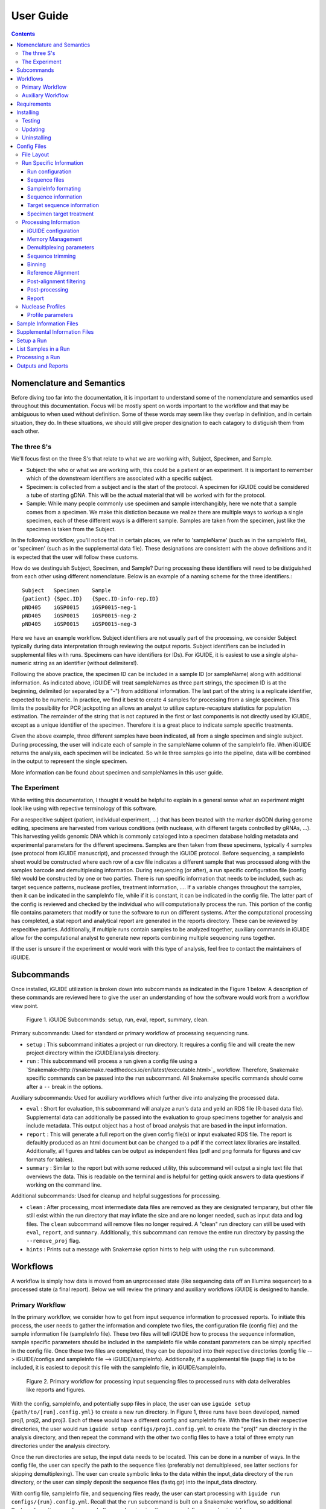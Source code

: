 .. _usage:

User Guide
==========

.. contents::
   :depth: 3


Nomenclature and Semantics
**************************

Before diving too far into the documentation, it is important to understand some
of the nomenclature and semantics used throughout this documentation. Focus will
be mostly spent on words important to the workflow and that may be ambiguous to
when used without definition. Some of these words may seem like they overlap in
definition, and in certain situation, they do. In these situations, we should 
still give proper designation to each catagory to distiguish them from each 
other.


The three S's
-------------

We'll focus first on the three S's that relate to what we are working with, 
Subject, Specimen, and Sample. 

* Subject: the who or what we are working with, this could be a patient or an
  experiment. It is important to remember which of the downstream identifiers 
  are associated with a specific subject.
* Specimen: is collected from a subject and is the start of the protocol. A 
  specimen for iGUIDE could be considered a tube of starting gDNA. This will be
  the actual material that will be worked with for the protocol.
* Sample: While many people commonly use specimen and sample interchangibly,
  here we note that a sample comes from a specimen. We make this distiction 
  because we realize there are multiple ways to workup a single specimen, each 
  of these different ways is a different sample. Samples are taken from the 
  specimen, just like the specimen is taken from the Subject.
  
In the following workflow, you'll notice that in certain places, we refer to 
'sampleName' (such as in the sampleInfo file), or 'specimen' (such as in the 
supplemental data file). These designations are consistent with the above 
definitions and it is expected that the user will follow these customs.

How do we destinguish Subject, Specimen, and Sample? During processing these 
identifiers will need to be distiguished from each other using different 
nomenclature. Below is an example of a naming scheme for the three
identifiers.::
  
  Subject   Specimen    Sample
  {patient} {Spec.ID}   {Spec.ID-info-rep.ID}
  pND405    iGSP0015    iGSP0015-neg-1
  pND405    iGSP0015    iGSP0015-neg-2
  pND405    iGSP0015    iGSP0015-neg-3

Here we have an example workflow. Subject identifiers are not usually part of
the processing, we consider Subject typically during data interpretation through
reviewing the output reports. Subject identifiers can be included in 
supplemental files with runs. Specimens can have identifiers (or IDs). For 
iGUIDE, it is easiest to use a single alpha-numeric string as an identifier 
(without delimiters!). 

Following the above practice, the specimen ID can be included in a sample ID 
(or sampleName) along with additional information. As indicated above, iGUIDE
will treat sampleNames as three part strings, the specimen ID is at the
beginning, delimited (or separated by a "-") from additional information.
The last part of the string is a replicate identifier, expected to be numeric.
In practice, we find it best to create 4 samples for processing from a single
specimen. This limits the possibility for PCR jackpotting an allows an analyst 
to utilize capture-recapture statistics for population estimation. The remainder
of the string that is not captured in the first or last components is not
directly used by iGUIDE, except as a unique identifier of the specimen. 
Therefore it is a great place to indicate sample specific treatments.

Given the above example, three different samples have been indicated, all from
a single specimen and single subject. During processing, the user will indicate
each of sample in the sampleName column of the sampleInfo file. When iGUIDE 
returns the analysis, each specimen will be indicated. So while three samples go
into the pipeline, data will be combined in the output to represent the single 
specimen.

More information can be found about specimen and sampleNames in this user guide.


The Experiment
--------------

While writing this documentation, I thought it would be helpful to explain in a
general sense what an experiment might look like using with repective 
terminology of this software.

For a respecitive subject (patient, individual experiment, ...) that has been 
treated with the marker dsODN during genome editing, specimens are harvested
from various conditions (with nuclease, with different targets controlled by 
gRNAs, ...). This harvesting yeilds genomic DNA which is commonly cataloged
into a specimen database holding metadata and experimental parameters for the 
different specimens. Samples are then taken from these specimens, typically 4 
samples (see protocol from iGUIDE manuscript), and processed through the iGUIDE
protocol. Before sequencing, a sampleInfo sheet would be constructed where each
row of a csv file indicates a different sample that was processed along with the
samples barcode and demultiplexing information. During sequencing (or after), a
run specific configuration file (config file) would be constructed by one or two
parties. There is run specific information that needs to be included, such as: 
target sequence patterns, nuclease profiles, treatment information, .... If a 
variable changes throughout the samples, then it can be indicated in the 
sampleInfo file, while if it is constant, it can be indicated in the config 
file. The latter part of the config is reviewed and checked by the individual 
who will computationally process the run. This portion of the config file 
contains parameters that modify or tune the software to run on different
systems. After the computational processing has completed, a stat report and 
analytical report are generated in the reports directory. These can be reviewed
by respecitive parties. Additionally, if multiple runs contain samples to be 
analyzed together, auxiliary commands in iGUIDE allow for the computational 
analyst to generate new reports combining multiple sequencing runs together.

If the user is unsure if the experiment or would work with this type of 
analysis, feel free to contact the maintainers of iGUIDE. 


Subcommands
***********

Once installed, iGUIDE utilization is broken down into subcommands as indicated
in the Figure 1 below. A description of these commands are reviewed here to give
the user an understanding of how the software would work from a workflow view
point.

.. figure:: figures/iguide_subcmd_fig.pdf
   :figwidth: 50%
   :alt: iGUIDE Subcommands: setup, run, eval, report, summary, clean.
   :align: center

  Figure 1. iGUIDE Subcommands: setup, run, eval, report, summary, clean.

Primary subcommands: Used for standard or primary workflow of processing 
sequencing runs.

* ``setup`` : This subcommand initiates a project or run directory. It requires
  a config file and will create the new project directory within the 
  iGUIDE/analysis directory.
* ``run`` : This subcommand will process a run given a config file using a 
  `Snakemake<http://snakemake.readthedocs.io/en/latest/executable.html>`_ 
  workflow. Therefore, Snakemake specific commands can be passed into the 
  ``run`` subcommand. All Snakemake specific commands should come after a ``--``
  break in the options.

Auxiliary subcommands: Used for auxiliary workflows which further dive into 
analyzing the processed data.

* ``eval`` : Short for evaluation, this subcommand will analyze a run's data and
  yeild an RDS file (R-based data file). Supplemental data can additionally be
  passed into the evaluation to group specimens together for analysis and
  include metadata. This output object has a host of broad analysis that are 
  based in the input information.
* ``report`` : This will generate a full report on the given config file(s) or 
  input evaluated RDS file. The report is defaultly produced as an html document
  but can be changed to a pdf if the correct latex libraries are installed. 
  Additionally, all figures and tables can be output as independent files (pdf 
  and png formats for figures and csv formats for tables).
* ``summary`` : Similar to the report but with some reduced utility, this 
  subcommand will output a single text file that overviews the data. This is 
  readable on the terminal and is helpful for getting quick answers to data
  questions if working on the command line.
  
Additional subcommands: Used for cleanup and helpful suggestions for processing.

* ``clean`` : After processing, most intermediate data files are removed as they
  are designated temparary, but other file still exist within the run directory
  that may inflate the size and are no longer needed, such as input data and 
  log files. The ``clean`` subcommand will remove files no longer required. A 
  "clean" run directory can still be used with ``eval``, ``report``, and 
  ``summary``. Additionally, this subcommand can remove the entire run directory
  by passing the ``--remove_proj`` flag.
* ``hints`` : Prints out a message with Snakemake option hints to help with 
  using the ``run`` subcommand.


Workflows
********

A workflow is simply how data is moved from an unprocessed state (like 
sequencing data off an Illumina sequencer) to a processed state (a final 
report). Below we will review the primary and auxiliary workflows iGUIDE is 
designed to handle.


Primary Workflow
----------------

In the primary workflow, we consider how to get from input sequence information
to processed reports. To initiate this process, the user needs to gather the 
information and complete two files, the configuration file (config file) and the
sample information file (sampleInfo file). These two files will tell iGUIDE how
to process the sequence information, sample specific parameters should be
included in the sampleInfo file while constant parameters can be simply
specified in the config file. Once these two files are completed, they can be
deposited into their repective directories (config file --> iGUIDE/configs and 
sampleInfo file --> iGUIDE/sampleInfo). Additionally, if a supplemental file
(supp file) is to be included, it is easiest to deposit this file with the 
sampleInfo file, in iGUIDE/sampleInfo. 

.. figure:: figures/iguide_prime_workflow_fig.pdf
   :figwidth: 90%
   :alt: Primary iGUIDE Workflow: setup, transfer/link data, run.
   :align: center
   
   Figure 2. Primary workflow for processing input sequencing files to processed
   runs with data deliverables like reports and figures.

With the config, sampleInfo, and potentially supp files in place, the user can 
use ``iguide setup {path/to/[run].config.yml}`` to create a new run directory.
In Figure 1, three runs have been developed, named proj1, proj2, and proj3. 
Each of these would have a different config and sampleInfo file. With the files
in their respective directories, the user would run 
``iguide setup configs/proj1.config.yml`` to create the "proj1" run directory
in the analysis directory, and then repeat the command with the other two config
files to have a total of three empty run directories under the analysis 
directory. 

Once the run directories are setup, the input data needs to be located. This can
be done in a number of ways. In the config file, the user can specify the path
to the sequence files (preferably not demultiplexed, see latter sections for 
skipping demultiplexing). The user can create symbolic links to the data within 
the input_data directory of the run directory, or the user can simply deposit 
the sequence files (fastq.gz) into the input_data directory. 

With config file, sampleInfo file, and sequencing files ready, the user can 
start processing with ``iguide run configs/{run}.config.yml``. Recall that the 
``run`` subcommand is built on a Snakemake workflow, so additional Snakemake 
options can be passed after ``--`` when issuing the command. For example, 
``iguide run configs/proj1.config.yml -- --cores 6 --nolock -k``, tells 
Snakemake to use 6 cores for processing, do not lock the working directory 
(helpful for running multiple processing runs at the same time), and keep going
even if one job has an error.

Allowing the ``iguide run`` command to go to completion will yeild a processed
data run. At this point, if calling the same "run" command on a project, 
Snakemake should return a message indicating that there is nothing to do. If 
for some reason processing gets terminated, ``iguide run`` and Snakemake will 
pickup from where it left off in the processing. 

If the user is content with the processing, then they can run the 
``iguide clean`` command to clean up a specific run directory (shown in 
Figure 3 below). This leaves the output data (useful in the auxiliary workflow) 
and the reports, but will remove input_data and log files. Additionally if the 
user wants to remove the run directory completely, they can also use the 
``iguide clean`` command with an optional flag.


Auxiliary Workflow
------------------

After running the primary workflow on several runs, or if the user would like
to change specific parameters (gene lists, target sequences, ...) then the 
auxiliary workflow becomes quite useful.

.. figure:: figures/iguide_aux_workflow_fig.pdf
   :figwidth: 90%
   :alt: Auxiliary iGUIDE Workflow: eval, report, summary, clean.
   :align: center
   
   Figure 3. Auxiliary workflow helps with subsequent analysis of the processed
   data.
   
There are three subcommands included in this workflow: ``eval``, ``report``, and
``summary``. Each of them work in similar ways, but have different outputs. 

``iguide eval`` is a focal point of the auxiliary workflow. This command will 
process one or more runs and analyze them in a consistent manner, so the the 
user is confident they don't have a mixed data set. This subcommand will output 
a binary R-based file (*.rds) which can be read into an R environment with the 
function base::readRDS(). This file contains a host of analysis and can be used 
with the other two subcommands, ``report`` and ``summary``.

``iguide report`` will output an html or pdf analysis of the evaluated dataset.
This is the standard deliverable from the iGUIDE package. Additionally, the 
command can generate the figures and tables along with the report. 
``iguide summary`` is very similar, but only generates a text-file based report.
Both will take ``eval`` output files as an input, but they can also be used with
the same input as would be given to ``eval``, config file(s).

Supplemental files carrying specimen-based metadata can also be included in the 
auxiliary commands. Any specimen not indicated in the supp file will be dropped
from the analysis. This means the user can select which samples are included in
the analysis by specifying the associated specimens to include, even if the 
specimens are across multiple runs.

With this knowlege in hand, the remainder of the documentation should have more
context as to how it is applied to processing data with the iGUIDE software.


Requirements
************

- A relatively-recent Linux computer with more than 2Gb of RAM

We do not currently support Windows or Mac. (iGUIDE may be able to run on
Windows using the [WSL](https://docs.microsoft.com/en-us/windows/wsl/about), but
it has not been tested).


Installing
**********

To install iGUIDE, simply clone the repository to the desired destination.::

  git clone https://github.com/cnobles/iGUIDE.git

Then initiate the install using the install script. If the user would like the 
installed environment to be named something other than 'iguide', the new conda 
environment name can be provided to the ``install.sh`` script as shown below.::

  cd path/to/iGUIDE
  bash install.sh

Or specify a different environment name.::

  cd path/to/iGUIDE
  bash install.sh -e {env_name}
  
Additionally, help information on how to use the ``install.sh`` can be accessed
with the ``-h`` flag.::

  bash install.sh -h
  
  
Testing
-------

If the user would like to run a test of the software during the installation,
the install script has a ``-t`` option that helps with just that. The below 
command will install the software with the environment named 'iguide' and test
the software with the built-in simulated dataset during installation. Be ready
for the testing to take a little bit of time through (up to 30 mins or so).::

  bash install.sh -e iguide -t

Otherwise, the testing can be initiated after install using the following 
command.::

  bash etc/tests/test.sh {env} {cores}
  
Where ``{env}`` would be the environment the user would like to test, "iguide" 
by default, and ``{cores}`` would be the number of cores to run the test on. The
test will complete faster given more cores. 

The test dataset can be regenerated with a script provided in the 
iGUIDE/etc/tests/construct_scripts directory, ``simulate_incorp_data.R``. This 
script is configured by a partner config.yml file, ``sim_config.yml``. A quick
look through this configuration and the user can change the size of the
simulated data output, rerun the script to generate new data, and develop a new
test for iGUIDE.::

  cd etc/tests/construct_scripts
  Rscript simulate_incorp_data.R sim_config.yml
  
There are two scripts included in the tools/rscript directory that work with the
simulated data. The first is designed to check the accuracy compared to the 
"truth" dataset that the simulated data was built on. To run that script, follow
the command below.::

  Rscript tools/rscripts/check_test_accuracy.R configs/simulation.config.yml etc/tests/Data/truth.csv -v
  
The second script checks output files by their md5 digest, therefore any changes
to the test (including generating new data, changing the aligner, 
changing parameters, ...) could make the test fail.::

  Rscript tools/rscripts/check_file_digests.R etc/tests/simulation.digests.yml -v
  
Both testing scripts will exit with exit code 1 if they fail, which makes them 
easy to build into integration testing.


Updating
--------

Over time, components of iGUIDE will be updated, including environmental builds,
the commandline interface (python library or lib), and the supporting R-package
(iguideSupport or pkg), as well as the standard code base. To update these, pull
the latest release from GitHub with the following command after installation.::

  git pull origin master
  
Once this has updated, the user should update their install by running the 
install script with the update option.::

  bash install.sh -u all
  
It is recommended to update everything if the user is unsure of what has been
updated. If the user just wants to update specific parts of the software 
through, they can use ``env``, ``pkg``, or ``lib`` after the ``-u`` flag to
specify a component.

It is recommened that after updating, the user rerun the testing scripts to make
sure the software is working appropriately on the specified system.


Uninstalling
------------

To uninstall iGUIDE, the user will need to remove the environment and the 
directory.

To remove the environment and channels used with conda::

  cd path/to/iGUIDE
  bash etc/uninstall.sh

Or::

  cd path/to/iGUIDE
  bash etc/uninstall.sh {env_name}

If the user would rather remove the environment created for iGUIDE, it is 
recommended to use conda. This will leave the channels within the conda 
config for use with other conda configurations::

  conda env remove -n iguide

Or::

  conda env remove -n {env_name}

To remove the iGUIDE directory and conda, the following two commands can be 
used::

  # Remove iGUIDE directory and software
  rm -r path/to/iGUIDE

  # Remove conda
  rm -r path/to/miniconda3


Config Files
************

Configuration files, or configs for short, contain both run-related and 
pipeline-related information. This is by design. For reproducibility it is 
easiest to have what was processed and how it was processed in the same 
location. There should be one config file for each sequencing run to be 
processed. Below is a brief summary of how to 'configure' your config file to 
your specific run.

Config files need to be named in the format '{RunName}.config.yml', where 
``{RunName}`` is a parameter set within the config file for the run. For 
example, the default run configuration file is named ``simulation.config.yml``, 
so the run name is ``simulation``.

Config files can be deposited anywhere in the users directory, but a dediacted 
directory has been included in the release of iGUIDE. For convienence, config 
files can be placed in ``iGUIDE/configs/``.

For sample specific information, input is more easily placed in a sampleInfo 
file. See the included section regarding sample info files.


File Layout
-----------

Config files are in a ``yaml`` format, but are broken into two parts. The first 
contains run specific information that should be filled out by an individual 
familiar with the sequence data used in the laboratory bench-side protocol. 
Additionally, they should be aware of the biochemistry related to the enzymes 
and sequences they are using.

The second part (below the divide ``----``) should be filled out by an 
individual familiar with the bioinformatic processing. Explanations of the 
different portions can be found in the following pages.


Run Specific Information
------------------------

Run configuration
"""""""""""""""""

``Run_Name``
  This is the name of the sequencing run, and should only contain alpha-numeric
  characters. Underscores (``_``) and dashes (``-``) are also allowed within the
  run name parameters. Other symbols should not be included, such as a dot 
  (``.``). The run name is further used by the software to link files and 
  directories together, so it will need to be consistent whenever it is used.
  Examples include: iGUIDE_190201_B6V99, 181213_PD1_T-cell_exp.
  
``Sample_Info``
  This is a file path to the sample information file. It can either be an 
  absolute file path or relative file path. If the file path is relative though,
  it will need to be relative to the Snakefile used by the iGUIDE software. For
  more information about this file, please see the Sample Information page.
  
``Supplemental_Info``
  Similar to ``Sample_Info``, this is a file path to a supplementary file which
  can contain information related to experimental parameters or patient 
  information. This will be used during the report output, which will group
  samples with identical parameters. The format for this file is quite loose, 
  and it only requires a single column ``Specimen``, which should match the 
  names of specimens in the sample information file. For more information about
  this file, please see the Supplemental Information page. If no file is to be 
  used, set the value for this parameter to ``"."`` and make sure to set the 
  ``suppFile`` in the run protion of the config to ``FALSE``. 
  
``Ref_Genome``
  This is a designation for the reference genome to used during processing. The
  genome will need to be included in the R libraries through BioConductoR prior
  to running the software. The human genome draft ``hg38`` is included by 
  default. Please see information on the BioConductoR package 'BSgenome' for 
  installing alternative genomes.
  
``Aligner``
  Options include either 'blat' or 'bwa', though at this time, only 'blat' is 
  supported. Future versions of iGUIDE may support other alignment softwares.
  Please contact the maintainers if you have a favorite you would like to see 
  listed here.
  
``UMItags``
  This is a logical parameter indicating whether to use unique molecular indices
  (UMI) sequence tags ('TRUE') or to only use unique fragments lengths (see
  `SonicAbundance <https://doi.org/10.1093/bioinformatics/bts004>`) to quantify
  abundances of unique observations.
  
  
Sequence files
""""""""""""""

``Seq_Path``
  This is the file path to the sequence files. Rather than repeating the path
  for each below, just include the path to the directory containing the files.

``R1 / R2 / I1 / I2``
  These parameters should be the file names of the sequence files to be 
  analyzed by the iGUIDE software. It is recommened to pass complete sequencing
  files to iGUIDE rather than demultiplexing prior to analysis.


SampleInfo formating
""""""""""""""""""""

``Sample_Name_Column``
  This is the name of the column in the sample information file which contains 
  identifiable information about samples. An appropriate format for the sample 
  names is "{specimen}-{rep}" where 'specimen' is an alpha-numeric designator 
  for the specimen and 'rep' is a numeric identifier for technical or biological 
  replicates, separated by a dash (``-``). Replicates will be pooled during the
  final analysis, so if you want them to be separate in the report, make sure
  you give each specimen a different identifier. For example, iGSP0002-1 and
  iGSP0002-2, will be pooled together for the report and analysis, but 
  iGSP0002-1 and iGSP0003-1 will not. These names will be used in naming files,
  so do not include any special characters that will confuse file managment. 
  Try to stick to common delimiters, such as "-" and "_". A good practice is
  to put specimen identifiers at the beginning, replicate identifiers at the end
  following a "-", and anything else descriptive in the middle. For example, 
  iGSP0002-neg-1, can specify the priming orientation the sample was processed 
  with.


Sequence information
""""""""""""""""""""

``R{1/2}_Leading_Trim``
  Sequence to be removed from the 5' or beginning of the R1 or R2 sequences. 
  Commonly a linker or fixed sequence that is part of the priming scheme during
  amplification. If no sequence should be removed, just include ``"."``. If the
  sequence is sample or specimen specific, it can be included in the sample 
  information file and indicated in these fields as ``"sampleInfo:{column}"``, 
  where 'column' is the column name with the data in the sample information 
  file.

``R{1/2}_Overreading_Trim``
  Similar to the ``Leading_Trim`` parameters, these parameters indicate the 
  sequence that should be removed from the 3' or end of the reads if it is 
  present. Again, if no sequence should be removed, use a ``"."`` or if the data
  is present in the sample information file, ``"sampleInfo:{column}"``.

``R2_Leading_Trim_ODN``
  This is a key parameter difference between iGUIDE and the original GUIDEseq
  method. This parameter indicates the sequence that is part of the dsODN but is
  **not** primed against. This sequence should directly follow the 
  ``R2_Leading_Trim`` sequence and should be a reverse complement of the 
  beginning of the ``R1_Overreading_Trim`` sequence if the iGUIDE dsODN is being 
  used. For GUIDEseq, simply include ``"."``, or if you have multiple sequences,
  then specify in the sample information file as ``"sampleInfo:{column}"``. 


Target sequence information
"""""""""""""""""""""""""""

``Target_Sequences``
  This parameter specifies the target sequences, **not including** the PAM 
  sequences for guide RNAs. An acceptable input format would be 
  ``{target_name} : "{sequence}"`` (i.e. ``B2M.3 : "GAGTAGCGCGAGCACAGCTANGG"``) 
  and additional target sequences can be included, one per line, and each 
  indented at the same level. The input format of 
  ``{target_name} : {target_seq}`` needs to be maintained for proper function. 
  The 'target_name' in this situation will need to match the 'target_name' used 
  in the ``On_Target_Sites`` and ``Treatment`` parameters. 'target_name' should 
  follow a common format, and use standard delimiters, such as "-", "_", and 
  ".". For example: ``B2M.3``, ``TRAC.1.5``, ``TruCD33v5``.

``On_Target_Sites``
  This parameter indicates the specific location for editing by the target 
  enzyme. There should be one line for each on-target site, even if there are 
  more than one on-target sites for a given target sequence. Typically the input
  format should follow ``{target_name} : "{seqname}:{+/-}:{position}"``, where 
  'target_name' matches the name of the given target sequence, and if multiple 
  on-target sites exist, then the names can be expanded using a 
  ``{target_name}'#`` notation. Additionally, the notation can be expanded to
  ``{target_name} : "{seqname}:{+/-/*}:{min.position}-{max.position}"``, where
  '*' indicates either orientation and 'min.position' and 'max.position' 
  represent the numerical range for the on-target site. The value for each 
  on-target site specifies the location or genomic coordinates of nuclease 
  activity. The 'seqname' indicates the chromosome or sequence name, an 
  orientation of '+' or '-' is given to the location depending on the editing 
  orientation (in line with positional numbering is '+' and opposite is '-', 
  unknown or both is '*'), and the 'position' or 'min/max.position' indicates 
  the nucleotide(s) of editing. For Cas9, the position of editing is commonly 
  between the 3rd and 4th nucleotide from the 3' end of the targeting sequence 
  (not including the PAM). Being off by a nucleotide or so will not cause any 
  problems. Example below.::
  
    On_Target_Sites :
      TRAC.5 : "chr14:+:22547664"
      TRBC.4'1 : "chr7:+:142792020"
      TRBC.4'2 : "chr7:+:142801367"
      PD1.3 : "chr2:-:241858808"
      TRAC.3.4 : "chr14:-:22550616-22550625"
      B2M.3 : "chr15:*:44711569-44711570"
      CIITA.15.1 : "chr16:+:10916399"


Specimen target treatment
"""""""""""""""""""""""""

``Treatment``
  This parameter indicates how samples were treated. If samples were all treated
  differently, then this information can be included in the sample information
  file as ``all : "sampleInfo:{column}"`` where 'column' is the name of the 
  column with the information. If a single sample was treated with more than one
  target sequence, then delimit multiple target names by a semicolon (``;``), 
  i.e. ``all : "B2M;TRAC;TRBC"``. Additionally, each specimen can be indicated 
  individually on a new line. Only specimen names should be given here and  
  provided individually, not sample identifiers. This means that if your sample
  names follow the suggested format, "{specimen}-{replicate}", you would only 
  specify the "{specimen} : {treatment}" underneath this parameter.


Specimen nuclease treatment

``Nuclease``
  Similar to target treatment above, this parameter dictates which nuclease(s)
  where used on the specimens. This refers to the class of nuclease, such as
  Cas9 or Cpf1, which behave differently when they edit DNA. Notation can follow
  the same as above, if all specimens were treated with the same class of
  nuclease, then just specify 'all : "{nuclease_profile}"', or list out by
  specimen. Additionally you can specify the column in sampleInfo in the same
  format as above. Currently, iGUIDE does not support processing for specimens
  with multiple classes of nuclease profiles. Only one profile can be specified
  per specimen.
  
``Nuclease_Profies``
  See below section on nuclease profiles.


Processing Information
----------------------

Below are parameters that are used to process the large amount of data, such as
setting memory suggestions if resources are specified or parameters for sequence
alignments. While these figues may not be relevant to the bench scientist, they
are particulars for computational scientists. 

Resource management is not required, but it can help when using HPC or limiting
jobs. You are encouraged to spend some time optimizing if you would like, these
parameters work out well on the designer's platform.


iGUIDE configuration
""""""""""""""""""""

``Read_Types``
  This parameter should include which read types will be used in the analysis,
  i.e. ``["R1", "R2", "I1", "I2"]``. This follows a list notation is Python. If
  only single barcoding or some other method is employed and a read type is not
  included, simply leave it out of the example.

``Genomic_Reads``
  This parameter is similar to the ``Read_Types`` but only indicates which reads
  contain genomic information rather than indexing.
  
``readNamePattern``
  This is a regex pattern for which to gather read names, it should not make the
  read name sequencing orientation specific, R1 and R2 should have the same read
  name. The default works well for Illumina based readnames ``[\w\:\-\+]+``. For
  R-based scripts to interpret the regex correctly, you will need to use double 
  escapes, ``[\\w\\:\\-\\+]+``.


Memory Management
"""""""""""""""""

``defaultMB / demultiMB / trimMB / filtMB / consolMB / alignMB / qualCtrlMB / assimilateMB / evaluateMB / reportMB``
  Controls the amount of memory allocated to each of these processes during 
  snakemake processing. While working on a server or multicored machine, these
  parameters will work internally to help schedule jobs. Each value will act as
  an upper limit for the amount of MB of RAM to expect the process to take, and 
  schedule jobs appropriately using the ``--resources mem_mb={limitMB}`` flag with
  snakemake. During HPC use, these parameters can be combined with the cluster config
  to schedule specific memory requirements for jobs. Additionally, if the 
  ``--restart-times {x}`` is used where "x" is the number of times to restart a job
  if it fails, then the amount of memory for the job will increase by a unit of the 
  parameter. For example, if a trimming job fails because it runs out of memory, then
  restarting the job will try to allocate 2 times the memory for the second attempt.
  All parameters should be in megabytes (MB).


Demultiplexing parameters
"""""""""""""""""""""""""

``skipDemultiplexing``
  Logical (either TRUE or FALSE) to indicate if demultiplexing should be carried
  out. If TRUE, sequence files (*.fastq.gz) need to be placed or linked in the 
  input_data directory of an existing project directory (as with ``iguide setup``),
  one sequence file for each type (R1, R2, I1, I2). These need to be identified
  in the "Run" portion of the config file. If FALSE, then demultiplexed files need
  to be included in the input_data directory of an existing project directory. The
  files need to be appropriately named, in the format of ``{sampleName}.{readtype}.fastq.gz``,
  where ``sampleName`` matches the 'sampleName' column found in the associated 'sampleInfo'
  file, and ``readtype`` is R1, R2, I1, or I2. If ``UMItags`` is ``FALSE``, then only R1 and R2
  file types are required for analysis, if ``UMItags`` is ``TRUE``, then I2 is a
  required file type as well.

``barcode{1/2}Length``
  Integer values indicating the number of nucleotides in the barcodes or 
  indexing sequences.

``barcode{1/2}``
  Character values (i.e. ``"I1"``) indicating which reads to find the associated
  indexing information for demultiplexing.

``bc{1/2}Mismatch``
  An integer value indicating the number of tolarated mismatches in the barcode
  sequences for either barcode 1 or 2.


Sequence trimming
"""""""""""""""""

``R{1/2}leadMismatch``
  Integer values indicating the number of allowed mismatches in either R1 or R2
  leading sequence trimming. Recommend to set to less than 10% error.

``R2odnMismatch``
  Integer value indicating the number of allowed mismatches in the unprimed 
  ODN sequence, typically should be set to 0.

``R{1/2}overMismatch``
  Integer values indicating the number of allowed mismatches in either R1 or R2
  overreading trimming. This is converted into a percent matching and should be
  thought of as a number of mismatches allowed out of the total length of the 
  overreading trim sequence. 

``R{1/2}overMaxLength``
  Searching for overread trimming in sequences can be time consuming while not
  producing different results. For this the total length of searched for 
  sequences can be limited here. For example, if ``ATGCGTCGATCGTACTGCGTTCGAC`` 
  is used as the overreading sequence, and 5 mismatches are allowed, then the 
  tolerance will be 5/25 or 80% matching, but only the first 20 nucleotides of
  the sequence will be aligned for overtrimming, ``ATGCGTCGATCGTACTGCGT``. With
  an 80% matching requirement, 16 out of 20 nucleotides will need to align for
  overread trimming to be initiated.

Binning
"""""""

``bins``
  A number of bins to separate filtered sequences into for higher parallel 
  processing. The increasing the number of bins can help spread out the work
  required for processing to keep memory requirements lower.
  
``level``
  A number indicating the number of reads that should be targeted for each bin.
  Bins will be filled to the level amount, leaving remaining bins empty if 
  previous bins contain all the reads. Additionally, if all bins will
  "overflow", then reads will be evenly distributed across the number of bins.

Reference Alignment
"""""""""""""""""""

``BLATparams``
  A character string to be included with the BLAT call. A suggested example has
  been provided in the simulation config file. For options, please see the BLAT 
  help options by typing ``blat`` into the commandline after activating 
  ``iguide``.

``BWAparams``
  A character string to be inclued with the BWA call. A suggested example has
  been provided in the simulation config file. For options, please see BWA help
  by typing ``bwa mem`` into the commandline after activating ``iguide``.


Post-alignment filtering
""""""""""""""""""""""""

``maxAlignStart``
  Integer value indicating the number of nucleotides at the beginning of the 
  alignment that will be allowed to not align. Another way of thinking of this
  is the maximum start position on the query rather than the target reference.
  A default value of 5 means that the alignment needs to start in the first 5 
  nucleotides or the alignment is discarded during quality control filtering.

``minPercentIdentity``
  This is a value between 0 and 100 indicating the minimum global percent 
  identity allow for an alignment. If an alignment has less, then it is 
  discarded during quality control filtering.

``{min/max}TempLength``
  Specify the minimum (min) and maximum (max) template length expected. Joined
  alignments between R1 and R2 the are outside of this range are considered
  artifacts and are discarded or classified as chimeras.


Post-processing
"""""""""""""""

``refGenes / oncoGeneList / specialGeneList``
  These are special reference files in either text or BioConductoR's 
  GenomicRanges objects. They can be in an '.rds' format or table format 
  ('.csv' or '.tsv'). The ``file`` parameter should indicate the file path to
  the file (relative paths should be relative to the SnakeFile), and the 
  ``symbolCol`` parameter should indicate the column in the data object which 
  contains the reference names to be used in the analysis.
  
``maxTargetMismatch``
  The maximum number of mismatches between the reference genome and target
  sequence allowed for consideration to be a target matched incorporation 
  site. This is an integer value and is compared to the target sequence(s). 

``upstreamDist``
  The distance upstream of the incorporation site to look for a target
  similar sequence within the criteria specified by ``maxTargetMismatch``.

``downstreamDist``
  The distance downstream of the incorporation site to look / include for a 
  target similar sequence within the criteria specified by 
  ``maxTargetMismatch``.

``pileUpMin``
  An integer value indicating the number of alignments required to overlap
  before being considered a 'pileUp'.

``recoverMultihits``
  While multihit alignments are often difficult to analyze, some information 
  can still be gleamed from the data given reasonable assumptions. Adjusting 
  this parameter to ``TRUE`` will still only focuses on sites that are uniquely 
  mapped, but if a multihit includes a unique site and other locations, 
  contributions are given to the unique site location. Further, reads and their 
  contributions, umitags and fragments, are not double counted but instead 
  evenly distributed to all included unique sites. **Note**, some sequencing 
  artifacts may arrise in "off-target" associated sites. Users should be careful
  to conclude anything from these alignment artifacts. Leaving this option as 
  ``FALSE`` is recommended if the user does not have a target sequence that 
  locates a repetitive sequence. 


Report
""""""

``suppFile``
  Logical (``TRUE`` or ``FALSE``), if the supplemental file provided in 
  ``Supplemental_Info`` should be used in the default report generated at the
  end of processing. If set to ``FALSE``, the ``Supplemental_Info`` parameter
  is not required for processing.

``{tables/figures}``
  Logicals indicating if tables and figures should be generated from the report. 
  Data will be included under the ``reports`` directory in the project run directory. 
  For figures, both PDF and PNG formats will be generated if set to ``TRUE`` at 300 dpi
  while tables will be generated in a comma-separated values (csv) format.

``reportData``
  Logical indicating if a RData object should be saved during the report 
  generation in the ``reports`` directory.

``infoGraphic``
  Logical indicating if an info graphic displaying the genomic distribution of 
  incorporations should be generated at the beginning of the report. While 
  aesthetically pleasing, the graphic gives the report a unique twist and can 
  provide the knowledgeable user with information about the report at the very
  beginning.

``signature``
  Character string included at the beginning of reports to denote the author,
  analyst, laboratory, etc. Make sure you change if you don't want Chris 
  getting credit for your work.


Nuclease Profiles
-----------------

An additional component to the first part of the config file, is the Nuclease
Profiles. The user can specify which nuclease they are using and include
and profile to help identify edit sites. Nuclease can range from Cas9 to Cpf1
or TALEN based nickases. 

**Note:** For TALEN and dual flanking nickases / nucleases, each side will need
to be input as a different target. Specify in `Target_Sequences` the sequence
and `On_Target_Sites` the actual editing site. Make sure you include two 
distinct identifiers for the sequences on-target sites, then specify the 
target treatment as `{target_seq1};{target_seq2}.

Any name can be given in the `Nuclease` section, but that name needs to match
the profile name as well. So if you want to call it "Cas9v2", then just make 
sure you have a profile named "Cas9v2".

Below is some ascii art that indicates the differences between nucleases. 
Additionally, below the art are example profiles for input into the iGUIDE 
software.::

  Editing strategies by designer nucleases
  Cas9 :
                   ><   PAM
  ATGCATGCATGCATGCATGCA TGG (sense strand)
  
   TGCATGCATGCATGCATGCA NGG # gRNA
   |||||||||||||||||||| |||
  TACGTACGTACGTACGTACGT ACC (anti-sense strand)
                   ><       # Dominant cutpoint
  
  Cpf1 : Also known as Cas12a (similar nuclease structure for CasX)
                          ><         # Dominant cutpoint
  GTTTG ATGCATGCATGCATGCATGCATGCATGC (sense strand)
    PAM
   TTTV ATGCATGCATGCATGCATGCA        # gRNA, nuclease activity leave overhang
   |||| |||||||||||||||||||||
  CTAAC TACGTACGTACGTACGTACGTACGTACG (anti-sense strand)
                              ><     # Dominant cutpoint
  
  TALEN : Protin-DNA binding domain fused with FokI nickase
  ATATATATATATATATATAT GCATGCATGCATGCAT GCGCGCGCGCGCGCGCGCGC (sense strand)
  \\\\\\\\\\\\\\\\\\\\
                      |------->
                               <-------|
                                        \\\\\\\\\\\\\\\\\\\\
  TATATATATATATATATATA CGTACGTACGTACGTA CGCGCGCGCGCGCGCGCGCG (anti-sense strand)
  # Proteins bind flanking the cleavage site and cut in the "insert" sequence.
  
  CasCLOVER : Clo051 or another nickases with CRISPR-based binding domains
  ATCCT ATGCATGCATGCATGCATGC TTAACCGGTTAACCGG TACGTACGTACGTACGTACG CGGTC
    ||| ||||||||||||||||||||                              (sense strand)
    PAM    Target Sequence  \------->
                                     <-------\   Target Sequence   PAM
  (anti-sense strand)                         |||||||||||||||||||| |||
  TAGGA TACGTACGTACGTACGTACG AATTGGCCAATTGGCC ATGCATGCATGCATGCATGC GCCAG


Below are the example profiles.::

  Nuclease_Profiles :
    Cas9 :
      PAM : "NGG"
      PAM_Loc : "3p"
      PAM_Tol : 1
      Cut_Offset : -4
      Insert_size : FALSE
  
    Cpf1 :
      PAM : "TTTV"
      PAM_Loc : "5p"
      PAM_Tol : 1
      Cut_Offset : 26     #(Anywhere between 23 and 28)
      Insert_size : FALSE
  
    CasX :
      PAM : "TTCN"
      PAM_Loc : "5p"
      PAM_Tol : 1
      Cut_Offset : 22     #(Anywhere between 16 and 29)
      Insert_size : FALSE
  
    TALEN :
      PAM : FALSE
      PAM_Loc : FALSE
      PAM_Tol : 0
      Cut_Offset : Mid_insert
      Insert_size : "15:21"
  
    CasCLOVER :
      PAM : "NGG"
      PAM_Loc : "3p"
      PAM_Tol : 1
      Cut_Offset : Mid_insert
      Insert_size : "10:30"


Profile parameters
""""""""""""""""""

``PAM``
  protospacer adjacent motif - should be specified here and can contain 
  ambiguous nucleotides. 
  
``PAM_Loc`` 
  indicates the location of the PAM with respect to the pattern, either '5p', 
  '3p' or FALSE.
  
``PAM_Tol`` 
  indicates the tolerance for mismatches in the PAM sequence (ignorned if PAM 
  is FALSE). 
  
``Cut_Offset`` 
  indicates the offset from the 5' nucleotide of the PAM sequence where the 
  nuclease creates a double strand break, unless PAM is FALSE, then the 5' 
  position of the target sequence (also accepts "mid_insert" to specify middle 
  of region between paired alignments).
  
``Insert_size`` 
  is used if target sequences are expected to flank each other for editing, 
  such as with TALENs, and indicates the expected size of the insert. To input 
  a range, delimit the min and max by a colon, ie. 15:21. All names of 
  nucleases used to treat specimens need to have a profile. Additional profiles
  should be added under the 'Nuclease_Profiles' parameter.


Sample Information Files
************************

Sample information files (or sampleInfo files) contain information that may 
change from specimen to specimen. They need to contain at lease 3 columns of 
information: sample names, barcode 1, and barcode 2 sequences. Additionally, 
other parameters defined in the config file can be defined in the sample 
information file if they change from specimen to specimen. 

Run specific config file will need to point to the sample information files. For 
convienence, a directory can be found at ``iGUIDE/sampleInfo/`` for depositing 
these files.

SampleInfo files need to have a specific naming format that follows 
'{RunName}.sampleinfo.csv'.

An appropriate format for the sample names is "{specimen}-{rep}" where 
'specimen' is an alpha-numeric designator for the specimen and 'rep' is a 
numeric identifier for technical or biological replicates, separated by a dash 
(``-``). Replicates will be pooled during the final analysis, so if you want 
them to be separate in the report, make sure you give each specimen a different 
identifier. 

For example, iGSP0002-1 and iGSP0002-2, will be pooled together for 
the report and analysis, but iGSP0002-1 and iGSP0003-1 will not. These names 
will be used in naming files, so do not include any special characters that will
confuse file managment. Try to stick to common delimiters, such as ``-`` and ``_``.
Using a dot, ``.``, as a delimiter is not currently supported. 

A good practice is to put specimen identifiers at the beginning, replicate 
identifiers at the end following a "-", and anything else descriptive in the 
middle. For example, iGSP0002-neg-1, can specify the orientation the sample was 
processed with.


Supplemental Information Files
******************************

Supplemental information files (or supp files) contain information that may 
change from specimen to specimen. They have only one required column, 
"Specimen", but subsequence columns will be used to define conditions. Let's use
the below supp file as an example.::

  # Supplemental csv file example, padding included for visualization
  Specimen, Nuclease, gRNA
  iGXA,     Cas9,     TRAC
  iGXB,     Cas9,     TRAC
  iGXC,     Cas9,     B2M
  iGXD,     Cas9,     B2M
  iGXE,     Mock,     Mock
  iGXF,     Mock,     Mock
  
This type of setup would indicate that there are 6 specimens to be analyzed 
(iGXA - iGXF). Each of these would correlate with their sampleName'd replicates,
so for iGXA, all samples with the format iGXA-{number} or iGXA-{info}-{number}
would be pooled into the iGXA specimen.

Additionally, there are three conditions, defined by the distinct data excluding
information in the "Specimen" column. So in this case, the conditions are 
"Cas9-TRAC", "Cas9-B2M", and "Mock-Mock". Within the report format, there are 
several analyses that are conditionally based rather than specimen based. This 
adds to the flexibility and utility of the reporting functions supplied with 
iGUIDE. 

If the user would rather ever specimen analyzed independently and reported in 
that manner, then they can either run a report without a supp file or in a supp
file include a column that distinguishes each specimen from each other.

Column names and formating are transferred directly into the report. 
Additionally, this files sets the order presented in the report. If "iGXC"
comes before "iGXB" in the supp file, the it will be orderd as so throughout the
report. Conditions, as well, follow this format. As presented above, the report
will order the conditions in the following order "Cas9-TRAC", "Cas9-B2M", and 
"Mock-Mock", which is the order of first observation.


Setup a Run
***********

Once the config and sampleInfo files have been configured, a run directory 
can be created using the command below where {ConfigFile} is the path to your 
configuration file::

  cd path/to/iGUIDE
  iguide setup {ConfigFile}

The directory should look like this (RunName is specified in the ConfigFile)::
  
  > tree analysis/{RunName}
  analysis/{RunName}/
  ├── config.yml -> {path to ConfigFile}
  ├── input_data
  ├── logs
  ├── output
  ├── process_data
  └── reports

Components within the run directory:

* config.yml - This is a symbolic link to the config file for the run
* input_data - Directory where input fastq.gz files can be deposited
* logs - Directory containing log files from processing steps
* output - Directory containing output data from the analysis
* process_data - Directory containing intermediate processing files
* reports - Directory containing output reports and figures

As a current convention, all processing is done within the analysis directory. 
The above command will create a file directory under the analysis directory for 
the run specified in by the config ('/iGUIDE/analysis/{RunName}'). At the end of 
this process, iGUIDE will give the user a note to deposit the input sequence 
files into the /analysis/{RunName}/input_data directory. Copy the fastq.gz files 
from the sequencing instrument into this directory if you do not have paths to
the files specified in the config file.

iGUIDE typically uses each of the sequencing files (R1, R2, I1, and I2) for 
processing since it is based on a dual barcoding scheme. If I1 and I2 are 
concatenated into the read names of R1 and R2, it is recommended the you run 
``bcl2fastq ... --create-fastq-for-index-reads`` on the machine output 
directory to generate the I1 and I2 files. 

As iGUIDE has its own demultiplexing, it is recommend to not use the Illumina 
machine demultiplexing through input of index sequences in the SampleSheet.csv.
If your sequence data has already been demultiplexed though, please see the 
:ref:`usage` for setup instructions.


List Samples in a Run
*********************

As long as the config and sampleInfo files are present and in their respective 
locations, you can get a quick view of what samples are related to the project.
Using the ``iguide list_samples`` command will produce an overview table on 
the console or write the table to a file (specified by the output option).
Additionally, if a supplemental information file is associated with the run, the
data will be combined with the listed table.::

  > iguide list_samples configs/simulation.config.yml
  
  Specimen Info for : simulation.

   specimen   replicates       gRNA        nuclease
  ---------- ------------ --------------- ----------
     iGXA         1            TRAC         Cas9v1
     iGXB         1        TRAC;TRBC;B2M    Cas9v1
     iGXD         1             NA            NA


Processing a Run
****************

Once the input_data directory has the required sequencing files, the run can be 
processed using the following command::

  cd path/to/iGUIDE/
  iguide run {ConfigFile}

Snakemake offers a great number of resources for managing the processing through 
the pipeline. I recommend familiarizing yourself with the utility 
(https://snakemake.readthedocs.io/en/stable/). Here are some helpful snakemake
options that can be passed to iGUIDE by appending to the iguide command after 
``--``:

* ``[--cores X]`` multicored processing, specified cores to use by X.
* ``[--nolock]`` prevents locking of the working directory, allows for multiple 
  sessions to run at the same time.
* ``[--notemp]`` keep all temporary files which are otherwise removed.
* ``[-k, --keep-going]`` will keep processing if one or more job error out.
* ``[-w X, --latency-wait X]`` wait X seconds for the output files to appear 
  before erroring out.
* ``[--restart-times X]`` X is the number of time to restart a job if it fails. 
  Defaults to 0, but is used in ``iguide`` to increase memory allocation.
* ``[--resources mem_mb=X]`` Defined resources, for ``iguide`` the mem_mb is the
  MB units to allow for memory allocation to the whole run. For HPC, this can be
  coupled with ``--cluster-config`` to request specific resources for each job.
* ``[--rerun-incomplete, --ri]`` Re-run all jobs that the output is recognized 
  as incomplete, useful if your run gets terminated before finishing.
* ``[--cluster-config FILE]`` A JSON or YAML file that defines wildcards used 
  for HPC.


Outputs and Reports
*******************


Overview of different reports, runstats, summary and iguide report














